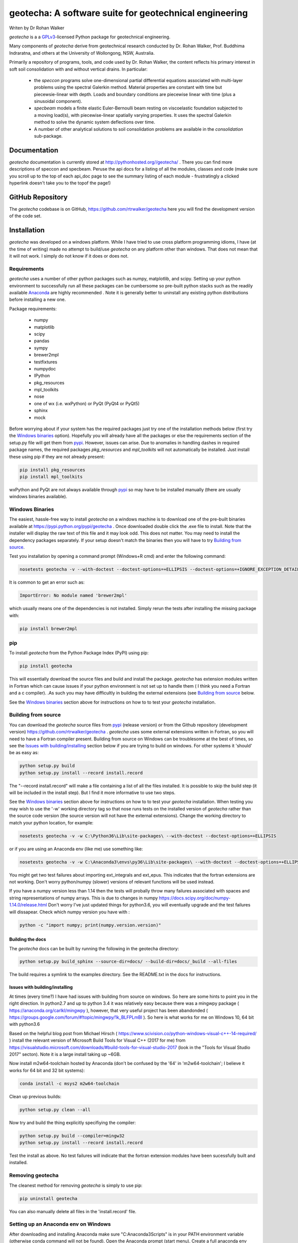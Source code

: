 geotecha: A software suite for geotechnical engineering
=======================================================


.. image:: https://raw.githubusercontent.com/rtrwalker/geotecha/master/docs/_static/logo.png



Writen by Dr Rohan Walker

*geotecha* is a a GPLv3_-licensed Python package for geotechnical
engineering.

Many components of *geotecha* derive from geotechnical research
conducted by Dr. Rohan Walker, Prof. Buddhima Indraratna, and others
at the University of Wollongong, NSW, Australia.

Primarily a repository of programs, tools, and code used by
Dr. Rohan Walker, the content reflects his primary interest in soft soil
consolidation with and without vertical drains.  In particular:

 - the `speccon` programs solve one-dimensional partial differential equations
   associated with multi-layer problems using the spectral Galerkin
   method.  Material properties are constant with time but piecewsie-linear
   with depth.  Loads and boundary conditions are piecewise linear with
   time (plus a sinusoidal component).
 - `specbeam` models a finite elastic Euler-Bernoulli beam resting on
   viscoelastic foundation subjected to a moving load(s), with piecewise-linear
   spatially varying properties.  It uses the spectral Galerkin method to solve the
   dynamic system deflections over time.
 - A number of other analytical solutions to soil consolidation problems are
   available in the
   `consolidation` sub-package.


Documentation
-------------
*geotecha* documentation is currently stored at http://pythonhosted.org//geotecha/ .
There you can find more descriptions of speccon and specbeam.  Peruse the
api docs for a listing of all the modules, classes and code (make sure you
scroll up to the top of each api_doc page to see the summary listing of
each module - frustratingly a clicked hyperlink doesn't
take you to the topof the page!)


GitHub Repository
-----------------
The *geotecha* codebase is on GitHub, https://github.com/rtrwalker/geotecha
here you will find the development version of the code set.


Installation
------------
*geotecha* was developed on a windows platform.  While I have tried
to use cross platform programming idioms, I have (at the time of
writing) made no attempt to build/use *geotecha* on any platform other
than windows.  That does not mean that it will not work.  I simply
do not know if it does or does not.


Requirements
++++++++++++
*geotecha* uses a number of other python packages such as
numpy, matplotlib, and scipy.  Setting up your python environment
to successfully run all these packages can be cumbersome so pre-built
python stacks such as the readily available `Anaconda`_
are highly recommended . Note it is generally better to
uninstall any existing python distributions before installing a new
one.

Package requirements:

 - numpy
 - matplotlib
 - scipy
 - pandas
 - sympy
 - brewer2mpl
 - testfixtures
 - numpydoc
 - IPython
 - pkg_resources
 - mpl_toolkits
 - nose
 - one of wx (i.e. wxPython) or PyQt (PyQt4 or PyQt5)
 - sphinx
 - mock

Before worrying about if your system has the required packages just
try one of the installation methods below (first try the
`Windows binaries`_ option).  Hopefully you will already have
all the packages or else the requirements section of the setup.py
file will get them from `pypi`_.  However, issues can arise.
Due to anomalies in handling dashes in required package
names, the required packages `pkg_resources` and `mpl_toolkits`
will not automatically be installed.  Just install these using pip if
they are not already present:

.. code-block::

   pip install pkg_resources
   pip install mpl_toolkits

wxPython and PyQt are not always available through `pypi`_ so may
have to be installed manually (there are usually windows binaries
available).

Windows Binaries
++++++++++++++++
The easiest, hassle-free way to install *geotecha* on a windows
machine is to download one of the pre-built binaries available
at https://pypi.python.org/pypi/geotecha .  Once downloaded
double click the .exe file to install.  Note that the installer
will display the raw text of this file and it may look odd. This
does not matter.
You may need to install the dependency packages separately.
If your setup doesn't match the binaries then you will have to try
`Building from source`_.

Test you installation by opening a command prompt (Windows+R cmd) and
enter the following command:

.. code-block::

   nosetests geotecha -v --with-doctest --doctest-options=+ELLIPSIS --doctest-options=+IGNORE_EXCEPTION_DETAIL


It is common to get an error such as:

.. code-block::

   ImportError: No module named 'brewer2mpl'

which usually means one of the dependencies is not installed.  Simply
rerun the tests after installing the missing package with:

.. code-block::

   pip install brewer2mpl


pip
+++
To install *geotecha* from the Python Package Index (PyPI) using pip:

.. code-block::

   pip install geotecha

This will essentially download the source files and build and install
the package.  *geotecha* has extension modules written in Fortran
which can cause issues if your python environment is not set up to
handle them ( I think you need a Fortran and a c compiler).
.As such you may have difficultly in building the
external extensions (see `Building from source`_ below.

See the `Windows binaries`_ section above for instructions
on how to to test your *geotecha* installation.


Building from source
++++++++++++++++++++
You can download the *geotecha* source files from pypi_ (release version) 
or from the Github repository (development version) https://github.com/rtrwalker/geotecha .
*geotecha* uses some external extensions written in Fortran, so
you will need to have a Fortran compiler present.  Building from source on
Windows can be troublesome at the best of times, so see the
`Issues with building/installing`_ section below if you are trying to build
on windows.  For other systems it 'should' be as easy as:

.. code-block::

   python setup.py build
   python setup.py install --record install.record

The "--record install.record" will make a file containing a list
of all the files installed.  It is possible to skip the build step
(it will be included in the install step).  But I find it more
informative to use two steps.

See the `Windows binaries`_ section above for instructions
on how to to test your *geotecha* installation.  When testing
you may wish to use the
'-w' working directory tag so that nose runs tests on the
installed version of *geotecha* rather than the source code version
(the source version will not have the external extensions).  Change
the working directory to match your python location, for example:

.. code-block::

   nosetests geotecha -v -w C:\Python36\Lib\site-packages\ --with-doctest --doctest-options=+ELLIPSIS

or if you are using an Anaconda env (like me) use something like:

.. code-block::

   nosetests geotecha -v -w C:\Anaconda3\envs\py36\Lib\site-packages\ --with-doctest --doctest-options=+ELLIPSIS --verbosity=3

You might get two test failures about importing ext_integrals and ext_epus.
This indicates that the fortran extensions are not working.  Don't worry
python/numpy (slower) versions of relevant functions will be used instead.

If you have a numpy version less than 1.14 then the tests will probally throw
many failures associated with spaces and string representations of numpy
arrays.  This is due to changes in numpy
https://docs.scipy.org/doc/numpy-1.14.0/release.html
Don't worry I've just updated things for python3.6, you will eventually
upgrade and the test failures will dissapear. Check which numpy version you
have with :

.. code-block::

   python -c "import numpy; print(numpy.version.version)"



Building the docs
^^^^^^^^^^^^^^^^^
The *geotecha* docs can be built by running the following in the
geotecha directory:

.. code-block::

   python setup.py build_sphinx --source-dir=docs/ --build-dir=docs/_build --all-files

The build requires a symlink to the examples directory.  See the
README.txt in the docs for instructions.


Issues with building/installing
^^^^^^^^^^^^^^^^^^^^^^^^^^^^^^^
At times (every time?) I have had issues with building from source on windows.
So here are some hints to point you in the right direction.
In python2.7 and up to python 3.4 it was relatively easy because
there was a mingwpy package ( https://anaconda.org/carlkl/mingwpy ), however,
that very useful project has been abandonded
( https://groups.google.com/forum/#!topic/mingwpy/1k_BLFPLmBI ).
So here is what works for me on Windows 10, 64 bit with python3.6

Based on the helpful blog post from Michael Hirsch ( https://www.scivision.co/python-windows-visual-c++-14-required/ )
install the relevant version of Microsoft Build Tools for Visual C++
(2017 for me) from https://visualstudio.microsoft.com/downloads/#build-tools-for-visual-studio-2017
(look in the "Tools for Visual Studio 2017" secton).
Note it is a large install taking up ~6GB.

Now install m2w64-toolchain hosted by Anaconda (don't be confused by the
'64' in 'm2w64-toolchain'; I believe it works for 64 bit and 32 bit systems):

.. code-block::

   conda install -c msys2 m2w64-toolchain

Clean up previous builds:

.. code-block::

   python setup.py clean --all

Now try and build the thing explicitly specifiying the compiler:

.. code-block::

   python setup.py build --compiler=mingw32
   python setup.py install --record install.record


Test the install as above.  No test failures will indicate that the
fortran extension modules have been sucessfully built and installed.


Removing geotecha
+++++++++++++++++
The cleanest method for removing *geotecha* is simply to use pip:

.. code-block::

   pip uninstall geotecha

You can also manually delete all files in the 'install.record' file.


Setting up an Anaconda env on Windows
+++++++++++++++++++++++++++++++++++++
After downloading and installing Anaconda make sure "C:\Anaconda3\Scripts" is
in your PATH environment variable (otherwise conda command will not be found).
Open the Anaconda prompt (start menu).  Create a full anaconda env named py36
with a specified python version using (note it will download large files):

.. code-block::

   conda create -n py36 python=3.6 anaconda

If you need to start again remove the env with:

.. code-block::

   conda env remove --name py36

Close the anaconda prompt and then open the py36 anaconda prompt (start menu).
Your py36 env is now ready to install geotecha and other python packages.


.. _GPLv3: http://choosealicense.com/licenses/gpl-3.0/
.. _Anaconda: https://www.anaconda.com/download/
.. _pypi: https://pypi.python.org/pypi


